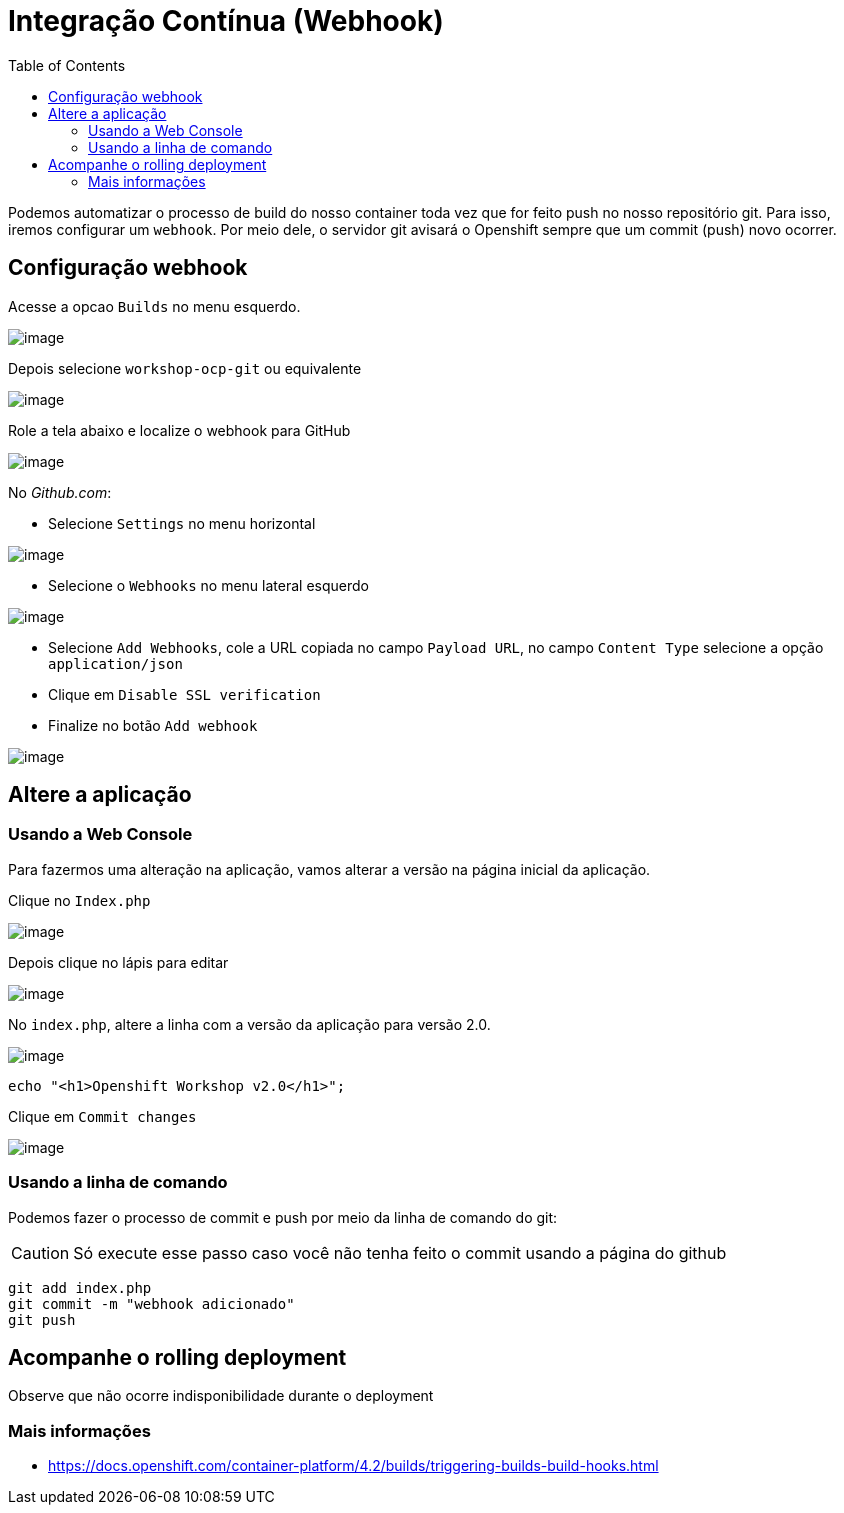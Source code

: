 [[integração-contínua-webhook]]
= Integração Contínua (Webhook)
:toc: 
:imagesdir: images

Podemos automatizar o processo de build do nosso container toda vez que for feito push no nosso repositório git. Para isso, iremos configurar um `webhook`. Por meio dele, o servidor git avisará o Openshift sempre que um commit (push) novo ocorrer.

[[configuração-webhook]]
== Configuração webhook

Acesse a opcao `Builds` no menu esquerdo.

image:webhook-1.png[image]

Depois selecione `workshop-ocp-git` ou equivalente

image:webhook-2.png[image]

Role a tela abaixo e localize o webhook para GitHub

image:webhook-3.png[image]

No _Github.com_:

* Selecione `Settings` no menu horizontal

image:https://raw.githubusercontent.com/guaxinim/test-drive-openshift/master/gitbook/assets/selection_258.png[image]

* Selecione o `Webhooks` no menu lateral esquerdo

image:https://raw.githubusercontent.com/guaxinim/test-drive-openshift/master/gitbook/assets/selection_259.png[image]

* Selecione `Add Webhooks`, cole a URL copiada no campo `Payload URL`, no campo `Content Type` selecione a opção `application/json`
* Clique em `Disable SSL verification`
* Finalize no botão `Add webhook`

image:https://raw.githubusercontent.com/guaxinim/test-drive-openshift/master/gitbook/assets/selection_088.png[image]

[[altere-a-aplicação]]
== Altere a aplicação

[[usando-a-web-console]]
=== Usando a Web Console

Para fazermos uma alteração na aplicação, vamos alterar a versão na página inicial da aplicação.

Clique no `Index.php`

image:https://raw.githubusercontent.com/guaxinim/test-drive-openshift/master/gitbook/assets/selection_265.png[image]

Depois clique no lápis para editar

image:https://raw.githubusercontent.com/guaxinim/test-drive-openshift/master/gitbook/assets/selection_266.png[image]

No `index.php`, altere a linha com a versão da aplicação para versão 2.0.

image:https://raw.githubusercontent.com/guaxinim/test-drive-openshift/master/gitbook/assets/selection_268.png[image]

[source,text]
----
echo "<h1>Openshift Workshop v2.0</h1>";
----

Clique em `Commit changes`

image:https://raw.githubusercontent.com/guaxinim/test-drive-openshift/master/gitbook/assets/selection_269.png[image]

[[usando-a-linha-de-comando]]
=== Usando a linha de comando

Podemos fazer o processo de commit e push por meio da linha de comando do git:

CAUTION: Só execute esse passo caso você não tenha feito o commit usando a página do github

[source,bash]
----
git add index.php
git commit -m "webhook adicionado"
git push
----

[[acompanhe-o-rolling-deployment]]
== Acompanhe o rolling deployment

Observe que não ocorre indisponibilidade durante o deployment

[[mais-informações]]
=== Mais informações

* https://docs.openshift.com/container-platform/4.2/builds/triggering-builds-build-hooks.html
